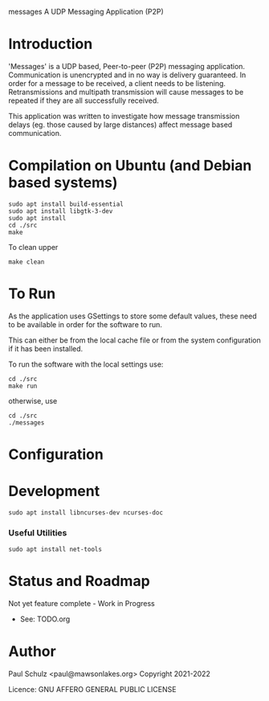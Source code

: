 messages
A UDP Messaging Application (P2P)

* Introduction

'Messages' is a UDP based, Peer-to-peer (P2P) messaging application.
Communication is unencrypted and in no way is delivery guaranteed. In order for
a message to be received, a client needs to be listening. Retransmissions and
multipath transmission will cause messages to be repeated if they
are all successfully received. 

This application was written to investigate how message transmission delays (eg.
those caused by large distances) affect message based communication.

* Compilation on Ubuntu (and Debian based systems)
#+begin_src shell
  sudo apt install build-essential
  sudo apt install libgtk-3-dev
  sudo apt install  
  cd ./src
  make
#+end_src

To clean upper
#+begin_src shell
  make clean
#+end_src

* To Run
As the application uses GSettings to store some default values, these need to be
available in order for the software to run.

This can either be from the local cache file or from the system configuration if
it has been installed.

To run the software with the local settings use:
#+begin_src text
  cd ./src
  make run
#+end_src
otherwise, use
#+begin_src text
  cd ./src
  ./messages
#+end_src

* Configuration
* Development
#+begin_src shell
  sudo apt install libncurses-dev ncurses-doc
#+end_src
*** Useful Utilities
#+begin_src shell
  sudo apt install net-tools
#+end_src
* Status and Roadmap
Not yet feature complete - Work in Progress
- See: TODO.org

* Author

Paul Schulz <paul@mawsonlakes.org>
Copyright 2021-2022

Licence: GNU AFFERO GENERAL PUBLIC LICENSE
